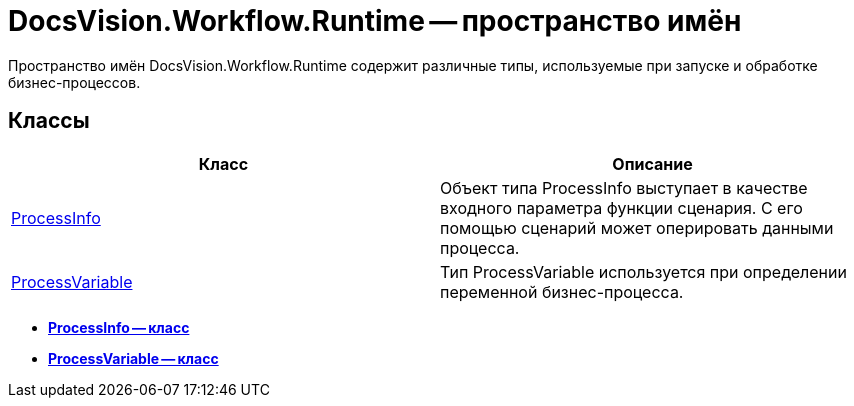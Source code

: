 = DocsVision.Workflow.Runtime -- пространство имён

Пространство имён DocsVision.Workflow.Runtime содержит различные типы, используемые при запуске и обработке бизнес-процессов.

== Классы

[cols=",",options="header"]
|===
|Класс |Описание
|xref:api/DocsVision/Workflow/Runtime/ProcessInfo_CL.adoc[ProcessInfo] |Объект типа ProcessInfo выступает в качестве входного параметра функции сценария. С его помощью сценарий может оперировать данными процесса.
|xref:api/DocsVision/Workflow/Runtime/ProcessVariable_CL.adoc[ProcessVariable] |Тип ProcessVariable используется при определении переменной бизнес-процесса.
|===

* *xref:api/DocsVision/Workflow/Runtime/ProcessInfo_CL.adoc[ProcessInfo -- класс]* +
* *xref:api/DocsVision/Workflow/Runtime/ProcessVariable_CL.adoc[ProcessVariable -- класс]* +
